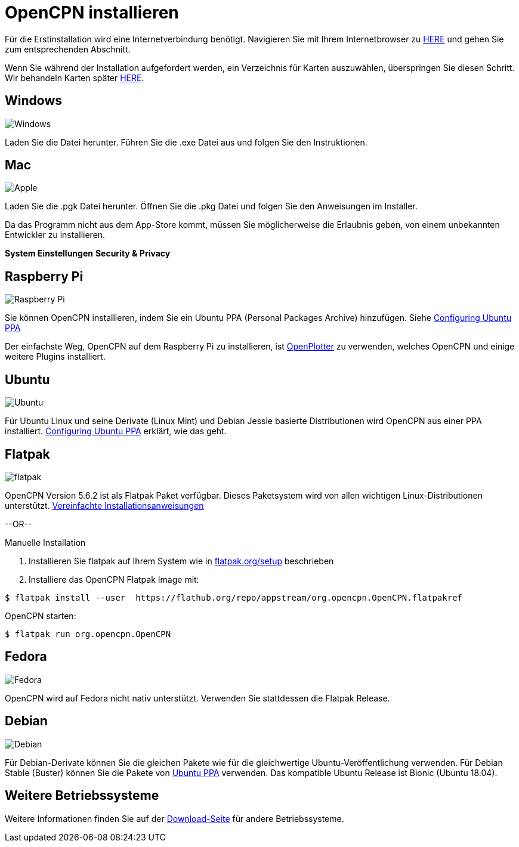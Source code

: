 :experimental:

= OpenCPN installieren

Für die Erstinstallation wird eine Internetverbindung benötigt. 
Navigieren Sie mit Ihrem Internetbrowser zu https://opencpn.org/OpenCPN/info/downloadopencpn.html[HERE] und gehen Sie zum entsprechenden Abschnitt. 

Wenn Sie während der Installation aufgefordert werden, ein Verzeichnis für Karten auszuwählen, überspringen Sie diesen Schritt.  Wir behandeln Karten später xref:charts:charts.adoc[HERE].

== Windows

image:windows.png[Windows,]

Laden Sie die Datei herunter.  Führen Sie die .exe Datei aus und folgen Sie den Instruktionen.

== Mac

image:apple.png[Apple,]

Laden Sie die .pgk Datei herunter.  Öffnen Sie die .pkg Datei und folgen Sie den Anweisungen im Installer.

Da das Programm nicht aus dem App-Store kommt, müssen Sie möglicherweise die Erlaubnis geben, von einem unbekannten Entwickler zu installieren.

btn:[System Einstellungen] btn:[Security &amp; Privacy]

== Raspberry Pi

image:raspberry-pi.svg[Raspberry Pi,]

Sie können OpenCPN installieren, indem Sie ein Ubuntu PPA (Personal Packages Archive) hinzufügen.  Siehe xref:configuring_ubuntu_ppa:configuring_ubuntu_ppa.adoc[Configuring Ubuntu PPA]

Der einfachste Weg, OpenCPN auf dem Raspberry Pi zu installieren, ist https://openplotter.readthedocs.io/en/2.x.x/getting_started/installing.html[OpenPlotter] zu verwenden, welches OpenCPN und einige weitere Plugins installiert.

== Ubuntu

image:ubuntu.svg[Ubuntu,]

Für Ubuntu Linux und seine Derivate (Linux Mint) und Debian Jessie basierte Distributionen wird OpenCPN aus einer PPA installiert. 
xref:configuring_ubuntu_ppa:configuring_ubuntu_ppa.adoc[Configuring Ubuntu PPA] erklärt, wie das geht.

== Flatpak

image:flatpak.png[flatpak,]

OpenCPN Version 5.6.2 ist als Flatpak Paket verfügbar.   Dieses Paketsystem wird von allen wichtigen Linux-Distributionen unterstützt.
https://flathub.org/apps/details/org.opencpn.OpenCPN[Vereinfachte Installationsanweisungen]

--OR--

.Manuelle Installation
. Installieren Sie flatpak auf Ihrem System wie in https://flatpak.org/setup/[flatpak.org/setup] beschrieben
. Installiere das OpenCPN Flatpak Image mit:

----
$ flatpak install --user  https://flathub.org/repo/appstream/org.opencpn.OpenCPN.flatpakref
----

OpenCPN starten:

----
$ flatpak run org.opencpn.OpenCPN
----

== Fedora

image:fedora.svg[Fedora,]

OpenCPN wird auf Fedora nicht nativ unterstützt. 
Verwenden Sie stattdessen die Flatpak Release.

== Debian

image:debian.svg[Debian,]

Für Debian-Derivate können Sie die gleichen Pakete wie für die gleichwertige Ubuntu-Veröffentlichung verwenden. 
Für Debian Stable (Buster) können Sie die Pakete von https://launchpad.net/~opencpn/+archive/ubuntu/opencpn[Ubuntu PPA] verwenden. Das kompatible Ubuntu Release ist Bionic (Ubuntu 18.04).

== Weitere Betriebssysteme

Weitere Informationen finden Sie auf der https://opencpn.org/OpenCPN/info/downloadopencpn.html[Download-Seite] für andere Betriebssysteme.
